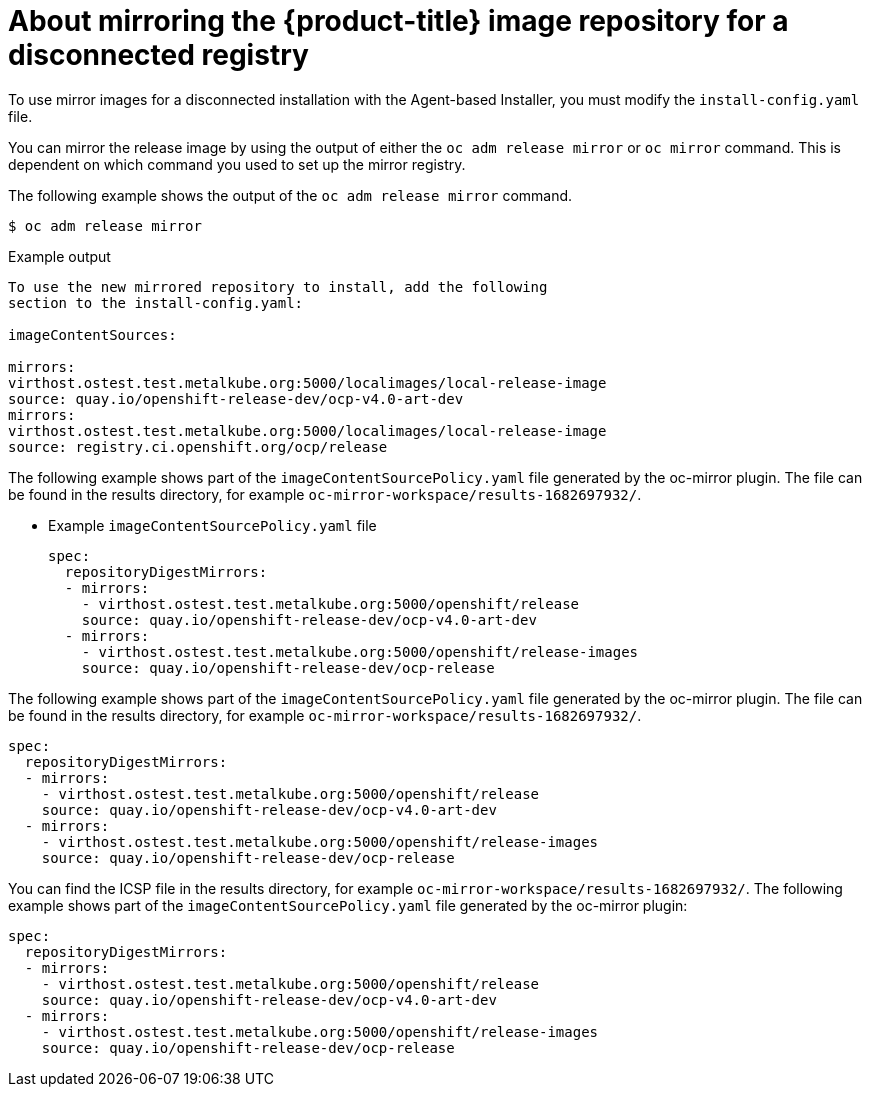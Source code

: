 // Module included in the following assemblies:
//
// * list of assemblies where this module is included
// * installing/installing_with_agent_based_installer/understanding-disconnected-installation-mirroring.adoc
// re-use of applicable content from disconnected install mirroring

:_mod-docs-content-type: CONCEPT
[id="agent-install-about-mirroring-for-disconnected-registry_{context}"]
= About mirroring the {product-title} image repository for a disconnected registry

To use mirror images for a disconnected installation with the Agent-based Installer, you must modify the `install-config.yaml` file.

You can mirror the release image by using the output of either the `oc adm release mirror` or `oc mirror` command.
This is dependent on which command you used to set up the mirror registry.

The following example shows the output of the `oc adm release mirror` command.

[source,terminal]
----
$ oc adm release mirror
----
//BlockTitle
.Example output

[source,terminal]
----
To use the new mirrored repository to install, add the following
section to the install-config.yaml:

imageContentSources:

mirrors:
virthost.ostest.test.metalkube.org:5000/localimages/local-release-image
source: quay.io/openshift-release-dev/ocp-v4.0-art-dev
mirrors:
virthost.ostest.test.metalkube.org:5000/localimages/local-release-image
source: registry.ci.openshift.org/ocp/release
----

The following example shows part of the `imageContentSourcePolicy.yaml` file generated by the oc-mirror plugin. The file can be found in the results directory, for example `oc-mirror-workspace/results-1682697932/`.
//BlockTitle (bullet option)

* Example `imageContentSourcePolicy.yaml` file
+
[source,yaml]
----
spec:
  repositoryDigestMirrors:
  - mirrors:
    - virthost.ostest.test.metalkube.org:5000/openshift/release
    source: quay.io/openshift-release-dev/ocp-v4.0-art-dev
  - mirrors:
    - virthost.ostest.test.metalkube.org:5000/openshift/release-images
    source: quay.io/openshift-release-dev/ocp-release
----

The following example shows part of the `imageContentSourcePolicy.yaml` file generated by the oc-mirror plugin. The file can be found in the results directory, for example `oc-mirror-workspace/results-1682697932/`.
//BlockTitle (remove title option)

[source,yaml]
----
spec:
  repositoryDigestMirrors:
  - mirrors:
    - virthost.ostest.test.metalkube.org:5000/openshift/release
    source: quay.io/openshift-release-dev/ocp-v4.0-art-dev
  - mirrors:
    - virthost.ostest.test.metalkube.org:5000/openshift/release-images
    source: quay.io/openshift-release-dev/ocp-release
----

You can find the ICSP file in the results directory, for example `oc-mirror-workspace/results-1682697932/`. The following example shows part of the `imageContentSourcePolicy.yaml` file generated by the oc-mirror plugin:
//BlockTitle (remove title option, rework text for accessibility)

[source,yaml]
----
spec:
  repositoryDigestMirrors:
  - mirrors:
    - virthost.ostest.test.metalkube.org:5000/openshift/release
    source: quay.io/openshift-release-dev/ocp-v4.0-art-dev
  - mirrors:
    - virthost.ostest.test.metalkube.org:5000/openshift/release-images
    source: quay.io/openshift-release-dev/ocp-release
----

